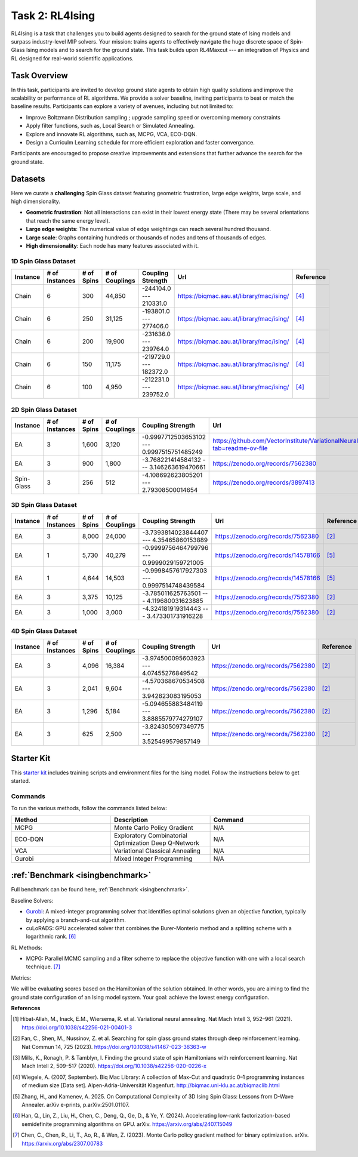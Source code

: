 =============================
Task 2: RL4Ising
=============================

RL4Ising is a task that challenges you to build agents designed to search for the ground state of Ising models and surpass industry-level MIP solvers. 
Your mission: trains agents to effectively navigate the huge discrete space of Spin-Glass Ising models and to search for the ground state. 
This task builds upon RL4Maxcut --- an integration of Physics and RL designed for real-world scientific applications.

Task Overview
-----------------------

In this task, participants are invited to develop ground state agents to obtain high quality solutions and improve the scalability or performance of RL algorithms. We provide a solver baseline, inviting participants to beat or match the baseline results. Participants can explore a variety of avenues, including but not limited to:

- Improve Boltzmann Distribution sampling ; upgrade sampling speed or overcoming memory constraints
- Apply filter functions, such as, Local Search or Simulated Annealing.
- Explore and innovate RL algorithms, such as, MCPG, VCA, ECO-DQN.
- Design a Curriculm Learning schedule for more efficient exploration and faster convergance.

Participants are encouraged to propose creative improvements and extensions that further advance the search for the ground state.

Datasets
----------------------------

Here we curate a **challenging** Spin Glass dataset featuring geometric frustration, large edge weights, large scale, and high dimensionality.

- **Geometric frustration**: Not all interactions can exist in their lowest energy state (There may be several orientations that reach the same energy level).
- **Large edge weights**: The numerical value of edge weightings can reach several hundred thousand.
- **Large scale**: Graphs containing hundreds or thousands of nodes and tens of thousands of edges.
- **High dimensionality**: Each node has many features associated with it. 

1D Spin Glass Dataset
~~~~~~~~~~~~~~~~~~~~~~~~~~
.. list-table:: 
   :widths: 25 25 25 45 45 75 25
   :header-rows: 1

   * - Instance
     - \# of Instances
     - \# of Spins
     - \# of Couplings
     - Coupling Strength
     - Url
     - Reference
   * - Chain
     - 6
     - 300
     - 44,850
     - -244104.0 --- 210331.0
     - `https://biqmac.aau.at/library/mac/ising/ <https://biqmac.aau.at/library/mac/ising/>`_
     - `[4] <https://biqmac.aau.at/biqmaclib.pdf>`_
   * - Chain
     - 6
     - 250
     - 31,125
     - -193801.0 --- 277406.0
     - `https://biqmac.aau.at/library/mac/ising/ <https://biqmac.aau.at/library/mac/ising/>`_
     - `[4] <https://biqmac.aau.at/biqmaclib.pdf>`_
   * - Chain
     - 6
     - 200
     - 19,900
     - -231636.0 --- 239764.0
     - `https://biqmac.aau.at/library/mac/ising/ <https://biqmac.aau.at/library/mac/ising/>`_ 
     - `[4] <https://biqmac.aau.at/biqmaclib.pdf>`_
   * - Chain
     - 6
     - 150
     - 11,175
     - -219729.0 --- 182372.0
     - `https://biqmac.aau.at/library/mac/ising/ <https://biqmac.aau.at/library/mac/ising/>`_ 
     - `[4] <https://biqmac.aau.at/biqmaclib.pdf>`_
   * - Chain
     - 6
     - 100
     - 4,950
     - -212231.0 --- 239752.0
     - `https://biqmac.aau.at/library/mac/ising/ <https://biqmac.aau.at/library/mac/ising/>`_ 
     - `[4] <https://biqmac.aau.at/biqmaclib.pdf>`_

2D Spin Glass Dataset
~~~~~~~~~~~~~~~~~~~~~~~~~~
.. list-table:: 
   :widths: 25 25 25 45 45 75 25
   :header-rows: 1

   * - Instance
     - \# of Instances
     - \# of Spins
     - \# of Couplings
     - Coupling Strength
     - Url
     - Reference
   * - EA
     - 3
     - 1,600
     - 3,120
     - -0.9997712503653102 --- 0.9997515751485249
     - `https://github.com/VectorInstitute/VariationalNeuralAnnealing?tab=readme-ov-file <https://github.com/VectorInstitute/VariationalNeuralAnnealing?tab=readme-ov-file>`_
     - `[1] <https://doi.org/10.1038/s42256-021-00401-3>`_
   * - EA
     - 3
     - 900
     - 1,800
     - -3.768221414584132 --- 3.146263619470661
     - `https://zenodo.org/records/7562380 <https://zenodo.org/records/7562380>`_
     - `[2] <https://doi.org/10.1038/s41467-023-36363-w>`_
   * - Spin-Glass
     - 3
     - 256
     - 512
     - -4.108692623805201 --- 2.79308500014654
     - `https://zenodo.org/records/3897413 <https://zenodo.org/records/3897413>`_
     - `[3] <https://doi.org/10.1038/s42256-020-0226-x>`_

3D Spin Glass Dataset
~~~~~~~~~~~~~~~~~~~~~~~~~~
.. list-table:: 
   :widths: 25 25 25 45 45 75 25
   :header-rows: 1

   * - Instance
     - \# of Instances
     - \# of Spins
     - \# of Couplings
     - Coupling Strength
     - Url
     - Reference
   * - EA
     - 3
     - 8,000
     - 24,000
     - -3.7393814023844407 --- 4.35465860153889
     - `https://zenodo.org/records/7562380 <https://zenodo.org/records/7562380>`_
     - `[2] <https://doi.org/10.1038/s41467-023-36363-w>`_
   * - EA
     - 1
     - 5,730
     - 40,279
     - -0.9999756464799796 --- 0.9999029159721005
     - `https://zenodo.org/records/14578166 <https://zenodo.org/records/14578166>`_
     - `[5] <https://arxiv.org/abs/2501.01107>`_
   * - EA
     - 1
     - 4,644
     - 14,503
     - -0.9998457617927303 --- 0.9997514748439584
     - `https://zenodo.org/records/14578166 <https://zenodo.org/records/14578166>`_
     - `[5] <https://arxiv.org/abs/2501.01107>`_
   * - EA
     - 3
     - 3,375
     - 10,125
     - -3.785011625763501 --- 4.119680031623885
     - `https://zenodo.org/records/7562380 <https://zenodo.org/records/7562380>`_
     - `[2] <https://doi.org/10.1038/s41467-023-36363-w>`_
   * - EA
     - 3
     - 1,000
     - 3,000
     - -4.324181919314443 --- 3.473301731916228
     - `https://zenodo.org/records/7562380 <https://zenodo.org/records/7562380>`_
     - `[2] <https://doi.org/10.1038/s41467-023-36363-w>`_
..
    * - EA
    - 1
    - 4,312
    - 8,787
    - -0.9999327124518298 --- 0.9997497212906203
    - `https://zenodo.org/records/14578166 <https://zenodo.org/records/14578166>`_
    - [5]_
   * - EA
     - 3
     - 512
     - 1,536
     - -3.8221474911073994 --- 3.699167050468019
     - `https://zenodo.org/records/7562380 <https://zenodo.org/records/7562380>`_
     - [2]_

4D Spin Glass Dataset
~~~~~~~~~~~~~~~~~~~~~~~~~~
.. list-table:: 
   :widths: 25 25 25 45 45 75 25
   :header-rows: 1

   * - Instance
     - \# of Instances
     - \# of Spins
     - \# of Couplings
     - Coupling Strength
     - Url
     - Reference
   * - EA
     - 3
     - 4,096
     - 16,384
     - -3.974500095603923 --- 4.07455276849542
     - `https://zenodo.org/records/7562380 <https://zenodo.org/records/7562380>`_
     - `[2] <https://doi.org/10.1038/s41467-023-36363-w>`_
   * - EA
     - 3
     - 2,041
     - 9,604
     - -4.570368670534508 --- 3.942823083195053
     - `https://zenodo.org/records/7562380 <https://zenodo.org/records/7562380>`_
     - `[2] <https://doi.org/10.1038/s41467-023-36363-w>`_
   * - EA
     - 3
     - 1,296
     - 5,184
     - -5.094655883484119 --- 3.8885579774279107
     - `https://zenodo.org/records/7562380 <https://zenodo.org/records/7562380>`_
     - `[2] <https://doi.org/10.1038/s41467-023-36363-w>`_
   * - EA
     - 3
     - 625
     - 2,500
     - -3.824305097349775 --- 3.525499579857149
     - `https://zenodo.org/records/7562380 <https://zenodo.org/records/7562380>`_
     - `[2] <https://doi.org/10.1038/s41467-023-36363-w>`_

Starter Kit 
----------------------------------------

This `starter kit <https://github.com/HMacEntee/RL4Ising_Contest_2025>`_ includes training scripts and environment files for the Ising model. Follow the instructions below to get started.

Commands
~~~~~~~~~~~~~~~

To run the various methods, follow the commands listed below:

.. list-table::
   :widths: 25 25 25
   :header-rows: 1

   * - Method
     - Description
     - Command
   * - MCPG
     - Monte Carlo Policy Gradient
     - N/A
   * - ECO-DQN
     - Exploratory Combinatorial Optimization Deep Q-Network
     - N/A
   * - VCA
     - Variational Classical Annealing
     - N/A
   * - Gurobi
     - Mixed Integer Programming
     - N/A

:ref:`Benchmark <isingbenchmark>`
------------------------------------

Full benchmark can be found here, :ref:`Benchmark <isingbenchmark>`.

Baseline Solvers:

- `Gurobi <https://www.gurobi.com/faqs/mip-solvers/>`_: A mixed-integer programming solver that identifies optimal solutions given an objective function, typically by applying a branch-and-cut algorithm.
- cuLoRADS: GPU accelerated solver that combines the Burer-Monterio method and a splitting scheme with a logarithmic rank. [6]_

RL Methods:

- MCPG: Parallel MCMC sampling and a filter scheme to replace the objective function with one with a local search technique. [7]_

Metrics:

We will be evaluating scores based on the Hamiltonian of the solution obtained. In other words, you are aiming to find the ground state configuration of an Ising model system. Your goal: achieve the lowest energy configuration.

**References**

.. [1] Hibat-Allah, M., Inack, E.M., Wiersema, R. et al. Variational neural annealing. Nat Mach Intell 3, 952–961 (2021). https://doi.org/10.1038/s42256-021-00401-3

.. [2] Fan, C., Shen, M., Nussinov, Z. et al. Searching for spin glass ground states through deep reinforcement learning. Nat Commun 14, 725 (2023). https://doi.org/10.1038/s41467-023-36363-w

.. [3] Mills, K., Ronagh, P. & Tamblyn, I. Finding the ground state of spin Hamiltonians with reinforcement learning. Nat Mach Intell 2, 509–517 (2020). https://doi.org/10.1038/s42256-020-0226-x

.. [4] Wiegele, A. (2007, September). Biq Mac Library: A collection of Max-Cut and quadratic 0–1 programming instances of medium size [Data set]. Alpen-Adria-Universität Klagenfurt. http://biqmac.uni-klu.ac.at/biqmaclib.html

.. [5] Zhang, H., and Kamenev, A. 2025. On Computational Complexity of 3D Ising Spin Glass: Lessons from D-Wave Annealer. arXiv e-prints, p.arXiv:2501.01107.

.. [6] Han, Q., Lin, Z., Liu, H., Chen, C., Deng, Q., Ge, D., & Ye, Y. (2024). Accelerating low-rank factorization-based semidefinite programming algorithms on GPU. arXiv. https://arxiv.org/abs/2407.15049

.. [7] Chen, C., Chen, R., Li, T., Ao, R., & Wen, Z. (2023). Monte Carlo policy gradient method for binary optimization. arXiv. https://arxiv.org/abs/2307.00783
